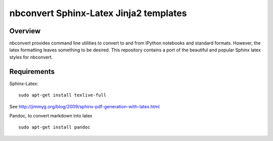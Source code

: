================================================================
 nbconvert Sphinx-Latex Jinja2 templates
================================================================

Overview
========

nbconvert provides command line utilities to convert to and from IPython
notebooks and standard formats.  However, the latex formatting leaves
something to be desired.  This repository contains a port of the beautiful
and popular Sphinx latex styles for nbconvert.

Requirements
============

Sphinx-Latex:
::
    sudo apt-get install texlive-full
::

See http://jimmyg.org/blog/2009/sphinx-pdf-generation-with-latex.html

Pandoc, to convert markdown into latex
::
    sudo apt-get install pandoc
::
